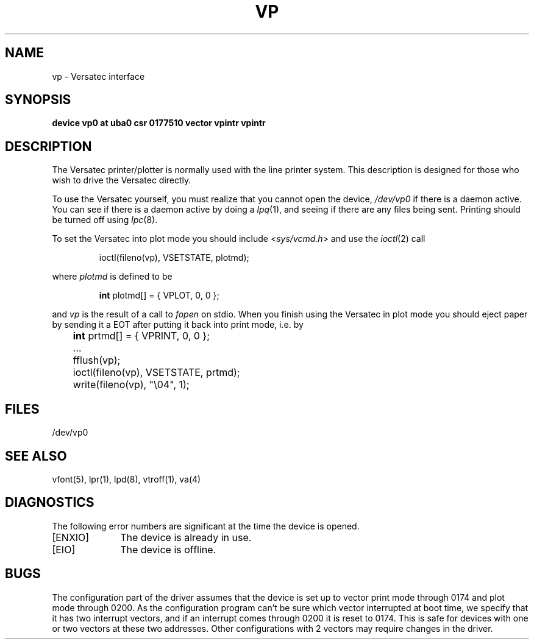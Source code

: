 .\" Copyright (c) 1980 Regents of the University of California.
.\" All rights reserved.  The Berkeley software License Agreement
.\" specifies the terms and conditions for redistribution.
.\"
.\"	@(#)vp.4	6.2 (Berkeley) %G%
.\"
.TH VP 4 ""
.UC 4
.SH NAME
vp \- Versatec interface
.SH SYNOPSIS
.B "device vp0 at uba0 csr 0177510 vector vpintr vpintr"
.SH DESCRIPTION
The Versatec printer/plotter is normally used with the
line printer system.
This description is designed for those who wish to drive the Versatec directly.
.PP
To use the Versatec yourself, you must realize that you cannot open the
device,
.I /dev/vp0
if there is a daemon active.
You can see if there is a daemon active by doing a
.IR lpq (1),
and seeing if there are any files being sent.
Printing should be turned off using
.IR lpc (8).
.PP
To set the Versatec into plot mode you should include
.RI < sys/vcmd.h >
and use the
.IR ioctl (2)
call
.IP
ioctl(fileno(vp), VSETSTATE, plotmd);
.PP
where
.I plotmd
is defined to be
.IP
\fBint\fR plotmd[] = { VPLOT, 0, 0 };
.PP
and
.I vp
is the result of a call to
.I fopen
on stdio.
When you finish using the Versatec in plot mode you should eject paper
by sending it a EOT after putting it back into print mode, i.e. by
.PP
'nf
	\fBint\fR prtmd[] = { VPRINT, 0, 0 };
	\&...
	fflush(vp);
	ioctl(fileno(vp), VSETSTATE, prtmd);
	write(fileno(vp), "\e04", 1);
.fi
.SH FILES
/dev/vp0
.SH SEE ALSO
vfont(5),
lpr(1),
lpd(8),
vtroff(1),
va(4)
.SH DIAGNOSTICS
The following error numbers are significant at the
time the device is opened.
.TP 10
[ENXIO]
The device is already in use.
.TP
[EIO]
The device is offline.
.SH BUGS
The configuration part of the driver assumes that the device is set up to
vector print mode through 0174 and plot mode through 0200.
As the configuration program can't be sure
which vector interrupted at boot time,
we specify that it has two interrupt vectors,
and if an interrupt comes through 0200 it is reset to 0174.
This is safe for devices with one or two vectors at these two addresses.
Other configurations with 2 vectors may require changes in the driver.
